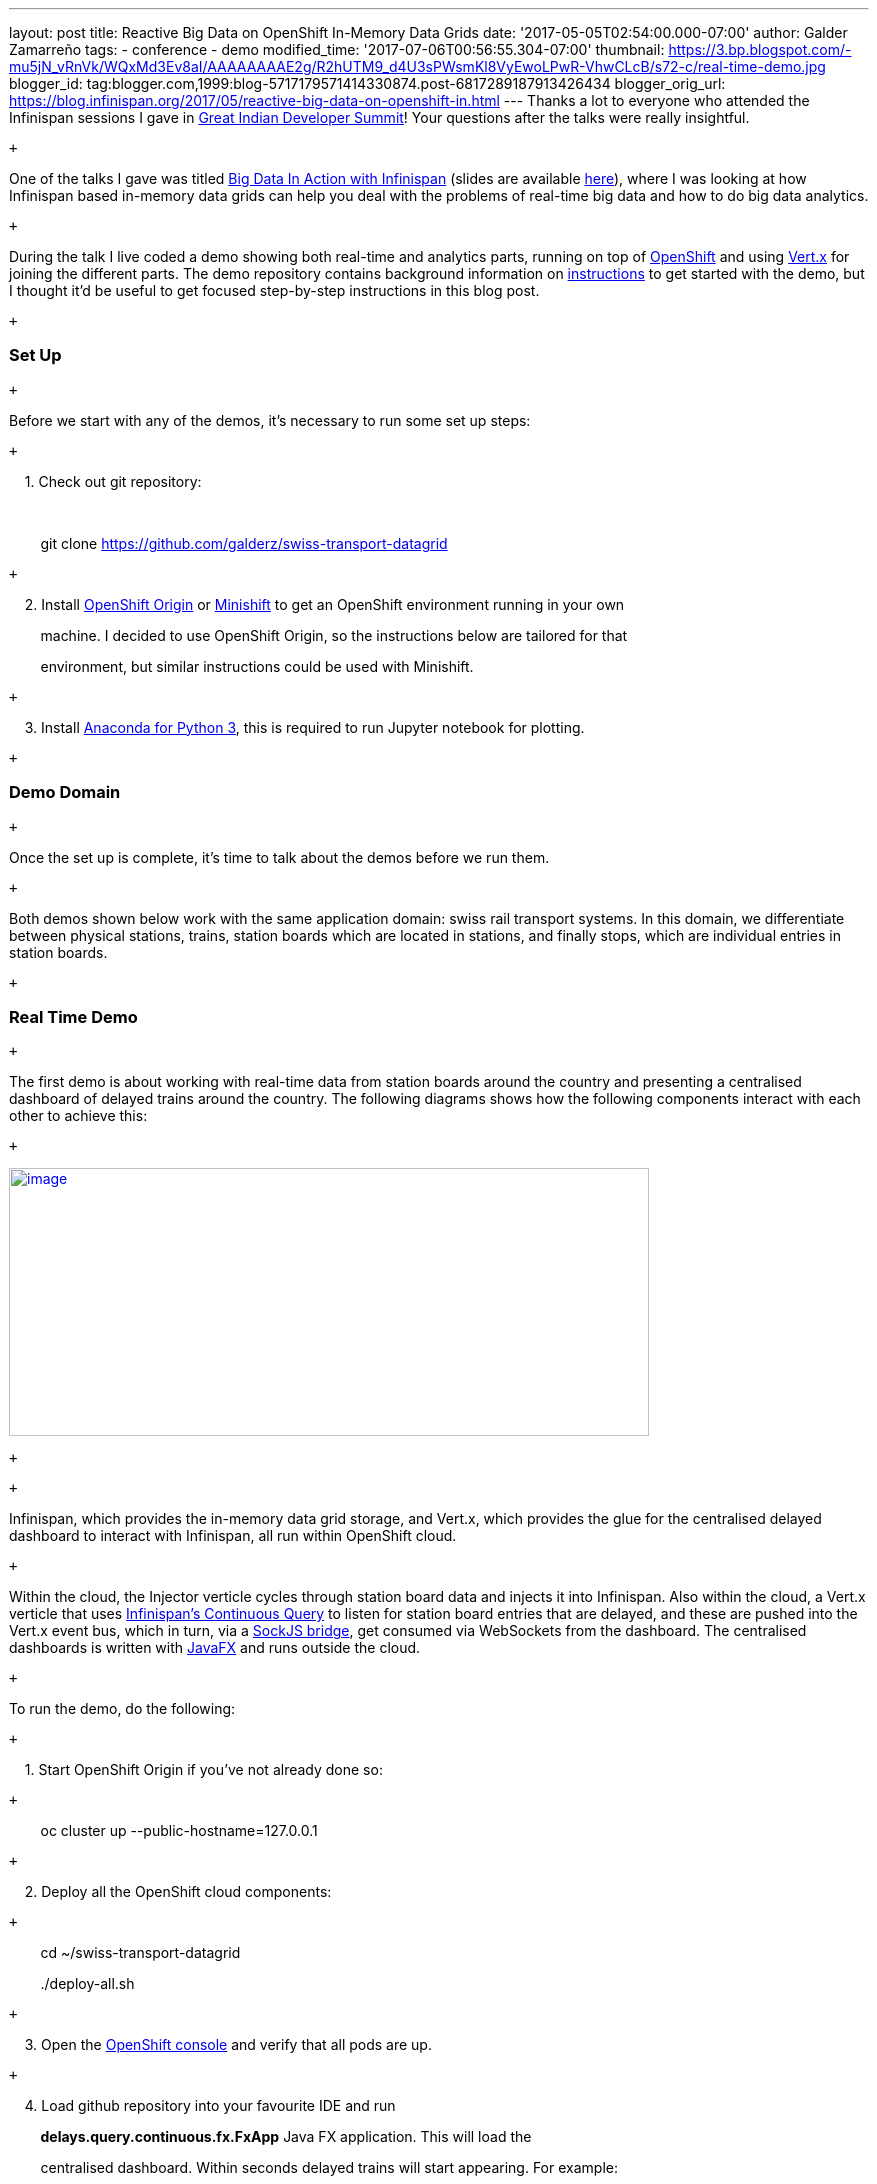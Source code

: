 ---
layout: post
title: Reactive Big Data on OpenShift In-Memory Data Grids
date: '2017-05-05T02:54:00.000-07:00'
author: Galder Zamarreño
tags:
- conference
- demo
modified_time: '2017-07-06T00:56:55.304-07:00'
thumbnail: https://3.bp.blogspot.com/-mu5jN_vRnVk/WQxMd3Ev8aI/AAAAAAAAE2g/R2hUTM9_d4U3sPWsmKl8VyEwoLPwR-VhwCLcB/s72-c/real-time-demo.jpg
blogger_id: tag:blogger.com,1999:blog-5717179571414330874.post-6817289187913426434
blogger_orig_url: https://blog.infinispan.org/2017/05/reactive-big-data-on-openshift-in.html
---
Thanks a lot to everyone who attended the Infinispan sessions I gave in
http://www.developermarch.com/developersummit/[Great Indian Developer
Summit]! Your questions after the talks were really insightful. +

 +

One of the talks I gave was titled
http://www.developermarch.com/developersummit/session.html?insert=Galder1[Big
Data In Action with Infinispan] (slides are available
https://speakerdeck.com/galderz/big-data-in-action-with-infinispan[here]),
where I was looking at how Infinispan based in-memory data grids can
help you deal with the problems of real-time big data and how to do big
data analytics.

 +

During the talk I live coded a demo showing both real-time and analytics
parts, running on top of https://www.openshift.org/[OpenShift] and using
http://vertx.io/[Vert.x] for joining the different parts. The demo
repository contains background information on
https://github.com/galderz/swiss-transport-datagrid/blob/master/README.md[instructions]
to get started with the demo, but I thought it'd be useful to get
focused step-by-step instructions in this blog post.

 +

=== Set Up

 +

Before we start with any of the demos, it's necessary to run some set up
steps:

 +

    1. Check out git repository:

    

        git clone https://github.com/galderz/swiss-transport-datagrid

 +

    2. Install https://www.openshift.org/[OpenShift Origin] or
https://www.openshift.org/minishift/[Minishift] to get an OpenShift
environment running in your own 

        machine. I decided to use OpenShift Origin, so the instructions
below are tailored for that 

        environment, but similar instructions could be used with
Minishift.

 +

    3. Install https://www.continuum.io/downloads[Anaconda for Python
3], this is required to run Jupyter notebook for plotting.

 +

=== Demo Domain

 +

Once the set up is complete, it's time to talk about the demos before we
run them.

 +

Both demos shown below work with the same application domain: swiss rail
transport systems. In this domain, we differentiate between physical
stations, trains, station boards which are located in stations, and
finally stops, which are individual entries in station boards.

 +

=== Real Time Demo

 +

The first demo is about working with real-time data from station boards
around the country and presenting a centralised dashboard of delayed
trains around the country. The following diagrams shows how the
following components interact with each other to achieve this:

 +

https://3.bp.blogspot.com/-mu5jN_vRnVk/WQxMd3Ev8aI/AAAAAAAAE2g/R2hUTM9_d4U3sPWsmKl8VyEwoLPwR-VhwCLcB/s1600/real-time-demo.jpg[image:https://3.bp.blogspot.com/-mu5jN_vRnVk/WQxMd3Ev8aI/AAAAAAAAE2g/R2hUTM9_d4U3sPWsmKl8VyEwoLPwR-VhwCLcB/s640/real-time-demo.jpg[image,width=640,height=268]]

 +

 +

Infinispan, which provides the in-memory data grid storage, and Vert.x,
which provides the glue for the centralised delayed dashboard to
interact with Infinispan, all run within OpenShift cloud. 

 +

Within the cloud, the Injector verticle cycles through station board
data and injects it into Infinispan. Also within the cloud, a Vert.x
verticle that uses
http://infinispan.org/docs/stable/user_guide/user_guide.html#query.continuous[Infinispan's
Continuous Query] to listen for station board entries that are delayed,
and these are pushed into the Vert.x event bus, which in turn, via a
http://vertx.io/docs/vertx-web/java/#_sockjs_event_bus_bridge[SockJS
bridge], get consumed via WebSockets from the dashboard. The centralised
dashboards is written with
http://docs.oracle.com/javase/8/javafx/get-started-tutorial/jfx-overview.htm#JFXST784[JavaFX]
and runs outside the cloud.

 +

To run the demo, do the following:

 +

    1. Start OpenShift Origin if you've not already done so:

 +

        oc cluster up --public-hostname=127.0.0.1

 +

    2. Deploy all the OpenShift cloud components:

 +

        cd ~/swiss-transport-datagrid

        ./deploy-all.sh

 +

    3. Open the
https://127.0.0.1:8443/console/project/myproject/overview[OpenShift
console] and verify that all pods are up.

 +

    4. Load github repository into your favourite IDE and run

        *delays.query.continuous.fx.FxApp* Java FX application. This
will load the

        centralised dashboard. Within seconds delayed trains will start
appearing. For example:

 +

https://4.bp.blogspot.com/-vyFHhzmswQg/WOdJ1PnoOJI/AAAAAAAAE2E/s7k6FScITP87Kdq4nxTZ-NelS_FsrOgMQCPcB/s1600/Screen%2BShot%2B2017-04-07%2Bat%2B10.11.40.png[image:https://4.bp.blogspot.com/-vyFHhzmswQg/WOdJ1PnoOJI/AAAAAAAAE2E/s7k6FScITP87Kdq4nxTZ-NelS_FsrOgMQCPcB/s320/Screen%2BShot%2B2017-04-07%2Bat%2B10.11.40.png[image,width=320,height=248]]

 +

=== Analytics Demo

 +

The first demo is focused on how you can use Infinispan for doing
offline analytics. In particular, this demo tries to answer the
following question:

 +

_Q. What is the time of the day when there is the biggest ratio of
delayed trains?_

 +

Once again, this demo runs on top of OpenShift cloud, uses Infinispan as
in-memory data grid for storage and Vert.x for glueing components
together.

 +

To answer this question, Infinispan data grid will be loaded with 3
weeks worth of data from station boards using a Vert.x verticle. Once
the data is loaded, the Jupyter notebook will invoke an HTTP restful
endpoint which will invoke an Vert.x verticle called
*AnalyticsVerticle*. 

 +

This verticle will invoke a remote server task which will use
http://infinispan.org/docs/stable/user_guide/user_guide.html#streams[Infinispan
Distributed Java Streams] to calculate the two pieces of information
required to answer the question: per hour, how many trains are going
through the system, and out of those, how many are delayed.

 +

An important aspect to bear in mind about this server tasks is that it
will only be executed in one of the nodes in the cluster. It does not
matter which one. In turn, this node will will ship the lambdas required
to do the computation to each of the nodes so that they can executed
against their local data. The other nodes will reply with the results
and the node where the server task was invoked will aggregate the
results.

 +

The results will be sent back to the originating invoker, the Jupyter
notebook which will plot the results. The following diagrams shows how
the following components interact with each other to achieve this: +
 +

https://1.bp.blogspot.com/-0BKwklL6rZE/WQxMl-NCG-I/AAAAAAAAE2k/Z0SZLEhVz4YLIkh3AM8p8EMOW0EN-KMGwCLcB/s1600/analytics-demo.jpg[image:https://1.bp.blogspot.com/-0BKwklL6rZE/WQxMl-NCG-I/AAAAAAAAE2k/Z0SZLEhVz4YLIkh3AM8p8EMOW0EN-KMGwCLcB/s640/analytics-demo.jpg[image,width=640,height=354]]

 +
 +
Here is the demo step-by-step guide:

 +

    1. Start OpenShift Origin and deploy all components as shown in
previous demo.

 +

    2. Start the Jupyter notebook:

 +

        cd ~/swiss-transport-datagrid/analytics/analytics-jupyter

        ~/anaconda/bin/jupyter notebook

 +

    3.  Once the notebook opens, click open live-demo.ipynb notebook and
execute each of the cells in order. You should end up seeing a plot like
this:

 +

https://4.bp.blogspot.com/-0WwGpCjfU1g/WOdG4rNJ8QI/AAAAAAAAE14/5Lmb3xhx0345zsWn5f_DGI1v-nIEvwzwQCPcB/s1600/Screen%2BShot%2B2017-04-07%2Bat%2B09.58.56.png[image:https://4.bp.blogspot.com/-0WwGpCjfU1g/WOdG4rNJ8QI/AAAAAAAAE14/5Lmb3xhx0345zsWn5f_DGI1v-nIEvwzwQCPcB/s320/Screen%2BShot%2B2017-04-07%2Bat%2B09.58.56.png[image,width=320,height=240]]

 +

So, the answer to the question:

 +

_Q. What is the time of the day when there is the biggest ratio of
delayed trains?_

https://www.blogger.com/blogger.g?blogID=5717179571414330874[]https://www.blogger.com/blogger.g?blogID=5717179571414330874[]https://www.blogger.com/blogger.g?blogID=5717179571414330874[] +

is *2am*! That's because last connecting trains of the day wait for each
other to avoid leaving passengers stranded.

 +

=== Conclusion

 +

This has been a summary of the demos that I presented
at http://www.developermarch.com/developersummit/[Great Indian Developer
Summit] with the intention of getting you running these demos as quickly
as possible. The repository contains more detailed information of these
demos. If there's anything unclear or any of the instructions above are
not working, please let us know!

 +

Once again, a very special thanks to Alexandre Masselot for being the
inspiration for these demos. Merci @Alex!!

 +

Over the next few months we will be enhancing the demo and hopefully
we'll be able to do some more live demonstrations at other conferences.

 +

Cheers,

Galder
